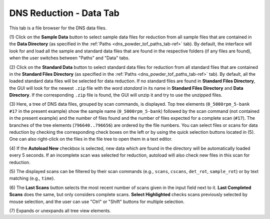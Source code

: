 .. _dns_powder_tof_data_tab-ref:

DNS Reduction - Data Tab
------------------------

.. image::  ../../../images/DNS_interface_powder_tof_data_tab.png
   :align: center
   :height: 400px

\

This tab is a file browser for the DNS data files.

(1) Click on the **Sample Data** button to select sample data files for
reduction from all sample files that are contained in the
**Data Directory** (as specified in the
:ref:`Paths <dns_powder_tof_paths_tab-ref>` tab). By default, the interface
will look for and load all the sample and standard data files that are
found in the respective folders (if any files are found),
when the user switches between "Paths" and "Data" tabs.

(2) Click on the **Standard Data** button to select standard data files for
reduction from all standard files that are contained in the
**Standard Files Directory** (as specified in the
:ref:`Paths <dns_powder_tof_paths_tab-ref>` tab). By default, all the
loaded standard data files will be selected for data reduction. If no standard
files are found in **Standard Files Directory**, the GUI will look
for the newest ``.zip`` file with the word *standard* in its name in
**Standard Files Directory** and **Data Directory**. If the corresponding ``.zip``
file is found, the GUI will unzip it and try to use the unzipped files.

(3) Here, a tree of DNS data files, grouped by scan commands, is displayed.
Top tree elements (``0_5000rpm_5-bank #17`` in the present example) show the sample
name (``0_5000rpm_5-bank``) followed by the scan command (not contained in the
present example) and the number of files found and the number of files expected for
a complete scan (``#17``). The branches of the tree elements (``796640..796656``)
are ordered by the file numbers. You can select files or scans for data reduction
by checking the corresponding check boxes on the left or by using the quick selection
buttons located in (5). One can also right-click on the files in the file tree to open
them in a text editor.

(4) If the **Autoload New** checkbox is selected, new data which are found in
the directory will be automatically loaded every 5 seconds. If an incomplete
scan was selected for reduction, autoload will also check new files in this
scan for reduction.

(5) The displayed scans can be filtered by their scan commands (e.g., ``scans``,
``cscans``, ``det_rot``, ``sample_rot``) or by text matching (e.g., ``time``).

(6) The **Last Scans** button selects the most recent number of scans given in
the input field next to it.  **Last Completed Scans** does the same, but only
considers complete scans. **Select Highlighted** checks scans previously selected
by mouse selection, and the user can use "Ctrl" or "Shift" buttons for multiple
selection.

(7) Expands or unexpands all tree view elements.
\
